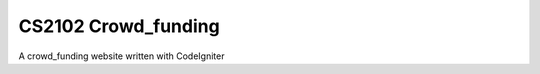 ###################
CS2102 Crowd_funding
###################
A crowd_funding website written with CodeIgniter
